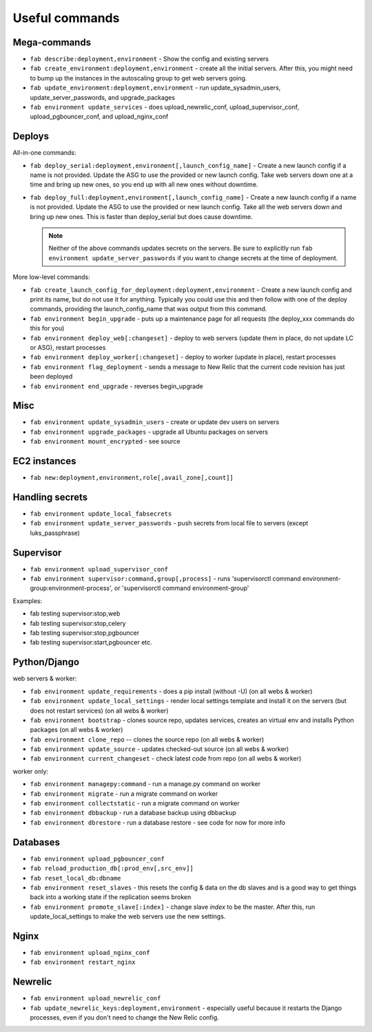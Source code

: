 Useful commands
===============

Mega-commands
-------------

* ``fab describe:deployment,environment`` - Show the config and existing servers
* ``fab create_environment:deployment,environment`` - create all the initial servers. After this, you might need to bump up the instances in the autoscaling group to get web servers going.
* ``fab update_environment:deployment,environment`` - run update_sysadmin_users, update_server_passwords, and upgrade_packages
* ``fab environment update_services`` - does upload_newrelic_conf,
  upload_supervisor_conf, upload_pgbouncer_conf, and upload_nginx_conf

Deploys
-------

All-in-one commands:

* ``fab deploy_serial:deployment,environment[,launch_config_name]`` - Create a new launch config
  if a name is not provided. Update the ASG to use the provided or new launch config. Take
  web servers down one at a time and bring up new ones, so you end up with all new ones without
  downtime.
* ``fab deploy_full:deployment,environment[,launch_config_name]`` - Create a new launch config
  if a name is not provided. Update the ASG to use the provided or new launch config. Take
  all the web servers down and bring up new ones. This is faster than deploy_serial but
  does cause downtime.

  .. NOTE::
     Neither of the above commands updates secrets on the servers. Be sure to explicitly run
     ``fab environment update_server_passwords`` if you want to change secrets at the time of
     deployment.

More low-level commands:

* ``fab create_launch_config_for_deployment:deployment,environment`` - Create a new launch
  config and print its name, but do not use it for anything. Typically you could use this
  and then follow with one of the deploy commands, providing the launch_config_name that
  was output from this command.
* ``fab environment begin_upgrade`` - puts up a maintenance page for all requests (the deploy_xxx commands do this for you)
* ``fab environment deploy_web[:changeset]`` - deploy to web servers (update them in place, do not update LC or ASG), restart processes
* ``fab environment deploy_worker[:changeset]`` - deploy to worker (update in place), restart processes
* ``fab environment flag_deployment`` - sends a message to New Relic that the
  current code revision has just been deployed
* ``fab environment end_upgrade`` - reverses begin_upgrade

Misc
----

* ``fab environment update_sysadmin_users`` - create or update dev users on servers
* ``fab environment upgrade_packages`` - upgrade all Ubuntu packages on servers
* ``fab environment mount_encrypted`` - see source

EC2 instances
-------------

* ``fab new:deployment,environment,role[,avail_zone[,count]]``

Handling secrets
----------------

* ``fab environment update_local_fabsecrets``
* ``fab environment update_server_passwords`` - push secrets from local file to servers (except luks_passphrase)

Supervisor
----------

* ``fab environment upload_supervisor_conf``
* ``fab environment supervisor:command,group[,process]`` - runs 'supervisorctl command environment-group:environment-process', or 'supervisorctl command environment-group'

Examples:

* fab testing supervisor:stop,web
* fab testing supervisor:stop,celery
* fab testing supervisor:stop,pgbouncer
* fab testing supervisor:start,pgbouncer etc.

Python/Django
-------------

web servers & worker:

* ``fab environment update_requirements`` - does a pip install (without -U) (on all webs & worker)
* ``fab environment update_local_settings`` - render local settings template
  and install it on the servers (but does not restart services) (on all webs & worker)
* ``fab environment bootstrap`` - clones source repo, updates services,
  creates an virtual env and installs Python packages (on all webs & worker)
* ``fab environment clone_repo`` -- clones the source repo (on all webs & worker)
* ``fab environment update_source`` - updates checked-out source (on all webs & worker)
* ``fab environment current_changeset`` - check latest code from repo (on all webs & worker)

worker only:

* ``fab environment managepy:command`` - run a manage.py command on worker
* ``fab environment migrate`` - run a migrate command on worker
* ``fab environment collectstatic`` - run a migrate command on worker
* ``fab environment dbbackup`` - run a database backup using dbbackup
* ``fab environment dbrestore`` - run a database restore - see code for now for more info

Databases
---------

* ``fab environment upload_pgbouncer_conf``
* ``fab reload_production_db[:prod_env[,src_env]]``
* ``fab reset_local_db:dbname``
* ``fab environment reset_slaves`` - this resets the config & data on the db slaves and is a good
  way to get things back into a working state if the replication seems broken
* ``fab environment promote_slave[:index]`` - change slave `index` to be the master. After this, run update_local_settings to make the web servers use the new settings.


Nginx
-----

* ``fab environment upload_nginx_conf``
* ``fab environment restart_nginx``

Newrelic
--------

* ``fab environment upload_newrelic_conf``
* ``fab update_newrelic_keys:deployment,environment`` - especially useful because it
  restarts the Django processes, even if you don't need to change the
  New Relic config.
